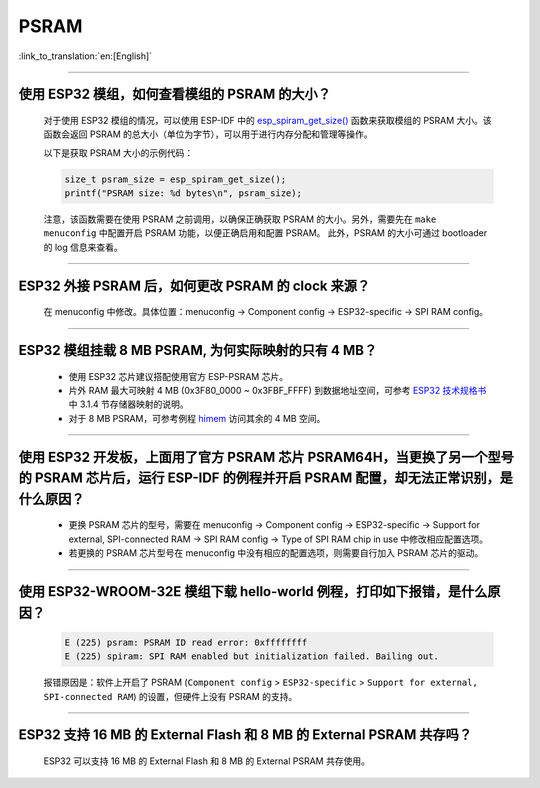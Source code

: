 PSRAM
=====

:link_to_translation:`en:[English]`

.. raw:: html

   <style>
   body {counter-reset: h2}
     h2 {counter-reset: h3}
     h2:before {counter-increment: h2; content: counter(h2) ". "}
     h3:before {counter-increment: h3; content: counter(h2) "." counter(h3) ". "}
     h2.nocount:before, h3.nocount:before, { content: ""; counter-increment: none }
   </style>

--------------

使用 ESP32 模组，如何查看模组的 PSRAM 的大小？
--------------------------------------------------------

  对于使用 ESP32 模组的情况，可以使用 ESP-IDF 中的 `esp_spiram_get_size() <https://docs.espressif.com/projects/esp-idf/en/latest/esp32/migration-guides/release-5.x/5.0/system.html?highlight=esp_spiram_get_size#psram>`_ 函数来获取模组的 PSRAM 大小。该函数会返回 PSRAM 的总大小（单位为字节），可以用于进行内存分配和管理等操作。

  以下是获取 PSRAM 大小的示例代码：

  .. code-block:: c

    size_t psram_size = esp_spiram_get_size();
    printf("PSRAM size: %d bytes\n", psram_size);

  注意，该函数需要在使用 PSRAM 之前调用，以确保正确获取 PSRAM 的大小。另外，需要先在 ``make menuconfig`` 中配置开启 PSRAM 功能，以便正确启用和配置 PSRAM。
  此外，PSRAM 的大小可通过 bootloader 的 log 信息来查看。

--------------

ESP32 外接 PSRAM 后，如何更改 PSRAM 的 clock 来源？
----------------------------------------------------------

  在 menuconfig 中修改。具体位置：menuconfig -> Component config -> ESP32-specific -> SPI RAM config。

--------------

ESP32 模组挂载 8 MB PSRAM, 为何实际映射的只有 4 MB？
---------------------------------------------------------------------

  - 使用 ESP32 芯片建议搭配使用官方 ESP-PSRAM 芯片。
  - 片外 RAM 最大可映射 4 MB (0x3F80_0000 ~ 0x3FBF_FFFF) 到数据地址空间，可参考 `ESP32 技术规格书 <https://www.espressif.com/sites/default/files/documentation/esp32_datasheet_cn.pdf>`_ 中 3.1.4 节存储器映射的说明。
  - 对于 8 MB PSRAM，可参考例程 `himem <https://github.com/espressif/esp-idf/tree/master/examples/system/himem>`_ 访问其余的 4 MB 空间。

-----------------

使用 ESP32 开发板，上面用了官方 PSRAM 芯片 PSRAM64H，当更换了另一个型号的 PSRAM 芯片后，运行 ESP-IDF 的例程并开启 PSRAM 配置，却无法正常识别，是什么原因？
-------------------------------------------------------------------------------------------------------------------------------------------------------------------------------------------------------------------------------------------------------

  - 更换 PSRAM 芯片的型号，需要在 menuconfig -> Component config -> ESP32-specific -> Support for external, SPI-connected RAM -> SPI RAM config -> Type of SPI RAM chip in use 中修改相应配置选项。
  - 若更换的 PSRAM 芯片型号在 menuconfig 中没有相应的配置选项，则需要自行加入 PSRAM 芯片的驱动。

-----------------------

使用 ESP32-WROOM-32E 模组下载 hello-world 例程，打印如下报错，是什么原因？
----------------------------------------------------------------------------------------------------------------------------------------------------------------------------------------------------------------------------------------------------------------------------------------------------------------------------------------------------------------

  .. code-block:: c

    E (225) psram: PSRAM ID read error: 0xffffffff
    E (225) spiram: SPI RAM enabled but initialization failed. Bailing out. 

  报错原因是：软件上开启了 PSRAM (``Component config`` > ``ESP32-specific`` > ``Support for external, SPI-connected RAM``) 的设置，但硬件上没有 PSRAM 的支持。

--------------

ESP32 支持 16 MB 的 External Flash 和 8 MB 的 External PSRAM 共存吗？
----------------------------------------------------------------------------------

  ESP32 可以支持 16 MB 的 External Flash 和 8 MB 的 External PSRAM 共存使用。
  
